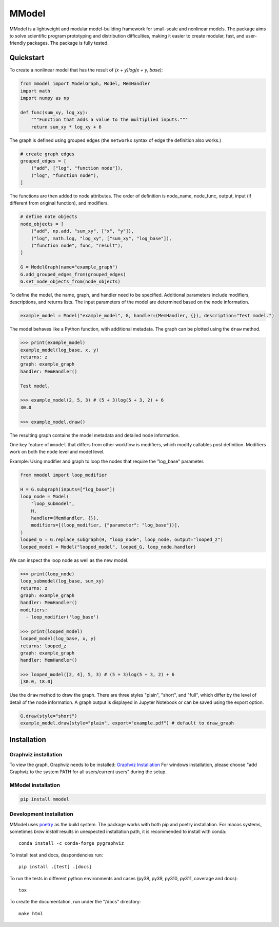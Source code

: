 MModel
======

|GitHub version| |PyPI version shields.io| |PyPI pyversions| |Unittests|
|Docs|

MModel is a lightweight and modular model-building framework
for small-scale and nonlinear models. The package aims to solve
scientific program prototyping and distribution difficulties, making
it easier to create modular, fast, and user-friendly packages.
The package is fully tested.

Quickstart
----------

To create a nonlinear model that has the result of
`(x + y)log(x + y, base)`:

.. code-block:: python

    from mmodel import ModelGraph, Model, MemHandler
    import math
    import numpy as np

    def func(sum_xy, log_xy):
        """Function that adds a value to the multiplied inputs."""
        return sum_xy * log_xy + 6

The graph is defined using grouped edges (the ``networkx`` syntax of edge
the definition also works.)

.. code-block:: python

    # create graph edges
    grouped_edges = [
        ("add", ["log", "function node"]),
        ("log", "function node"),
    ]

The functions are then added to node attributes. The order of definition
is node_name, node_func, output, input (if different from original function),
and modifiers.

.. code-block:: python

    # define note objects
    node_objects = [
        ("add", np.add, "sum_xy", ["x", "y"]),
        ("log", math.log, "log_xy", ["sum_xy", "log_base"]),
        ("function node", func, "result"),
    ]

    G = ModelGraph(name="example_graph")
    G.add_grouped_edges_from(grouped_edges)
    G.set_node_objects_from(node_objects)

To define the model, the name, graph, and handler need to be specified. Additional
parameters include modifiers, descriptions, and returns lists. The input parameters
of the model are determined based on the node information.

.. code-block:: python

    example_model = Model("example_model", G, handler=(MemHandler, {}), description="Test model.")

The model behaves like a Python function, with additional metadata. The graph can
be plotted using the ``draw`` method.

.. code-block:: python

    >>> print(example_model)
    example_model(log_base, x, y)
    returns: z
    graph: example_graph
    handler: MemHandler()

    Test model.

    >>> example_model(2, 5, 3) # (5 + 3)log(5 + 3, 2) + 6
    30.0

    >>> example_model.draw()

The resulting graph contains the model metadata and detailed node information.

.. .. |br| raw:: html
    
..     <br/>

.. .. image:: example.png
..   :width: 300
..   :alt: example model graph

One key feature of ``mmodel`` that differs from other workflow is modifiers, 
which modify callables post definition. Modifiers work on both the node level and model level.

Example: Using modifier and graph to loop the nodes that require the "log_base" parameter.

.. code-block:: python 

    from mmodel import loop_modifier

    H = G.subgraph(inputs=["log_base"])
    loop_node = Model(
        "loop_submodel",
        H,
        handler=(MemHandler, {}),
        modifiers=[(loop_modifier, {"parameter": "log_base"})],
    )
    looped_G = G.replace_subgraph(H, "loop_node", loop_node, output="looped_z")
    looped_model = Model("looped_model", looped_G, loop_node.handler)


We can inspect the loop node as well as the new model.

.. code-block:: python 

    >>> print(loop_node)
    loop_submodel(log_base, sum_xy)
    returns: z
    graph: example_graph
    handler: MemHandler()
    modifiers:
      - loop_modifier('log_base')

    >>> print(looped_model)
    looped_model(log_base, x, y)
    returns: looped_z
    graph: example_graph
    handler: MemHandler()
    
    >>> looped_model([2, 4], 5, 3) # (5 + 3)log(5 + 3, 2) + 6
    [30.0, 18.0]


Use the ``draw`` method to draw the graph. There are three styles
"plain", "short", and "full", which differ by the level of detail of the
node information. A graph output is displayed in Jupyter Notebook
or can be saved using the export option.

.. code-block:: python

    G.draw(style="short")
    example_model.draw(style="plain", export="example.pdf") # default to draw_graph

Installation
------------

Graphviz installation
^^^^^^^^^^^^^^^^^^^^^

To view the graph, Graphviz needs to be installed:
`Graphviz Installation <https://graphviz.org/download/>`_
For windows installation, please choose "add Graphviz to the
system PATH for all users/current users" during the setup.

MModel installation
^^^^^^^^^^^^^^^^^^^^^^^

.. code-block::

    pip install mmodel

Development installation
^^^^^^^^^^^^^^^^^^^^^^^^
MModel uses `poetry <https://python-poetry.org/docs/>`_ as
the build system. The package works with both pip and poetry
installation. For macos systems, sometimes `brew install` results
in unexpected installation path, it is recommended to install
with conda::

    conda install -c conda-forge pygraphviz

To install test and docs, despondencies run::

    pip install .[test] .[docs]

To run the tests in different python environments and cases 
(py38, py39, py310, py311, coverage and docs)::

    tox

To create the documentation, run under the "/docs" directory::

    make html


.. |GitHub version| image:: https://badge.fury.io/gh/peterhs73%2FMModel.svg
   :target: https://github.com/Marohn-Group/mmodel

.. |PyPI version shields.io| image:: https://img.shields.io/pypi/v/mmodel.svg
   :target: https://pypi.python.org/pypi/mmodel/

.. |PyPI pyversions| image:: https://img.shields.io/pypi/pyversions/mmodel.svg

.. |Unittests| image:: https://github.com/Marohn-Group/mmodel/actions/workflows/tox.yml/badge.svg
    :target: https://github.com/Marohn-Group/mmodel/actions

.. |Docs| image:: https://img.shields.io/badge/Documentation--brightgreen.svg
    :target: https://github.com/Marohn-Group/mmodel-docs/
